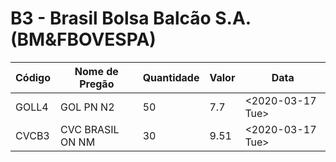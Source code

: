 * B3 - Brasil Bolsa Balcão S.A. (BM&FBOVESPA)

| Código | Nome de Pregão   | Quantidade | Valor | Data             |
|--------+------------------+------------+-------+------------------|
| GOLL4  | GOL PN N2        |         50 |   7.7 | <2020-03-17 Tue> |
| CVCB3  | CVC BRASIL ON NM |         30 |  9.51 | <2020-03-17 Tue> |
